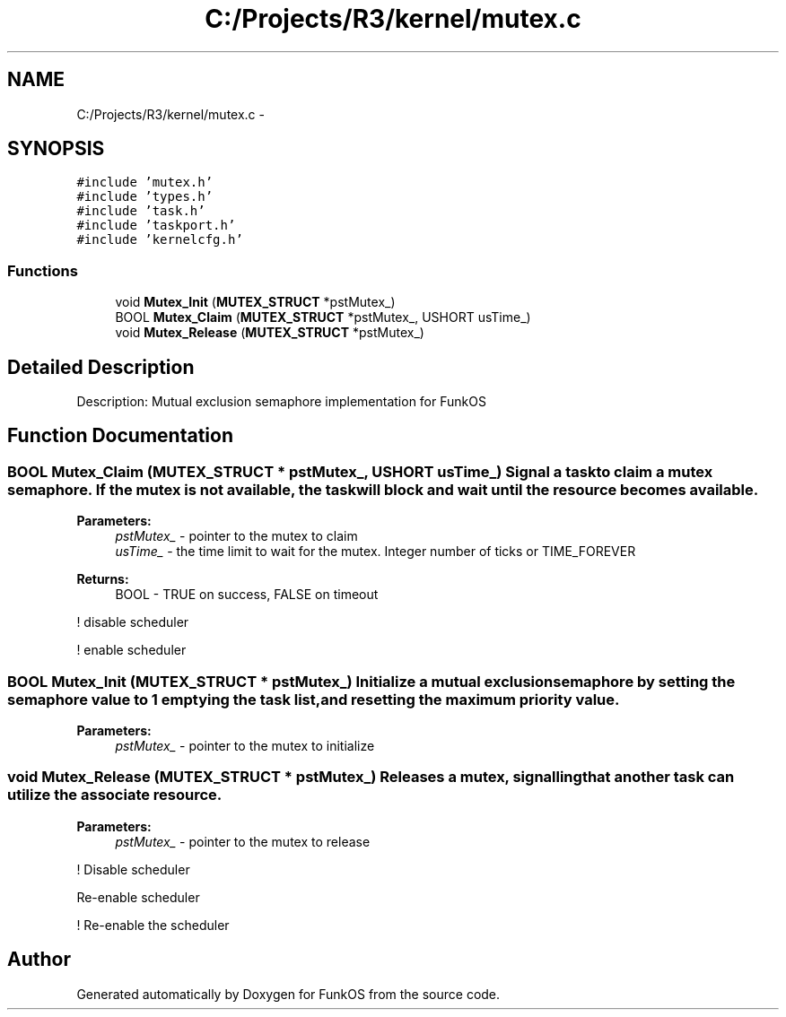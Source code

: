 .TH "C:/Projects/R3/kernel/mutex.c" 3 "20 Mar 2010" "Version R3" "FunkOS" \" -*- nroff -*-
.ad l
.nh
.SH NAME
C:/Projects/R3/kernel/mutex.c \- 
.SH SYNOPSIS
.br
.PP
\fC#include 'mutex.h'\fP
.br
\fC#include 'types.h'\fP
.br
\fC#include 'task.h'\fP
.br
\fC#include 'taskport.h'\fP
.br
\fC#include 'kernelcfg.h'\fP
.br

.SS "Functions"

.in +1c
.ti -1c
.RI "void \fBMutex_Init\fP (\fBMUTEX_STRUCT\fP *pstMutex_)"
.br
.ti -1c
.RI "BOOL \fBMutex_Claim\fP (\fBMUTEX_STRUCT\fP *pstMutex_, USHORT usTime_)"
.br
.ti -1c
.RI "void \fBMutex_Release\fP (\fBMUTEX_STRUCT\fP *pstMutex_)"
.br
.in -1c
.SH "Detailed Description"
.PP 
Description: Mutual exclusion semaphore implementation for FunkOS 
.SH "Function Documentation"
.PP 
.SS "BOOL Mutex_Claim (\fBMUTEX_STRUCT\fP * pstMutex_, USHORT usTime_)"Signal a task to claim a mutex semaphore. If the mutex is not available, the task will block and wait until the resource becomes available.
.PP
\fBParameters:\fP
.RS 4
\fIpstMutex_\fP - pointer to the mutex to claim 
.br
\fIusTime_\fP - the time limit to wait for the mutex. Integer number of ticks or TIME_FOREVER 
.RE
.PP
\fBReturns:\fP
.RS 4
BOOL - TRUE on success, FALSE on timeout 
.RE
.PP

.PP
! disable scheduler
.PP
! enable scheduler 
.SS "BOOL Mutex_Init (\fBMUTEX_STRUCT\fP * pstMutex_)"Initialize a mutual exclusion semaphore by setting the semaphore value to 1 emptying the task list, and resetting the maximum priority value.
.PP
\fBParameters:\fP
.RS 4
\fIpstMutex_\fP - pointer to the mutex to initialize 
.RE
.PP

.SS "void Mutex_Release (\fBMUTEX_STRUCT\fP * pstMutex_)"Releases a mutex, signalling that another task can utilize the associate resource.
.PP
\fBParameters:\fP
.RS 4
\fIpstMutex_\fP - pointer to the mutex to release 
.RE
.PP

.PP
! Disable scheduler
.PP
Re-enable scheduler
.PP
! Re-enable the scheduler 
.SH "Author"
.PP 
Generated automatically by Doxygen for FunkOS from the source code.

